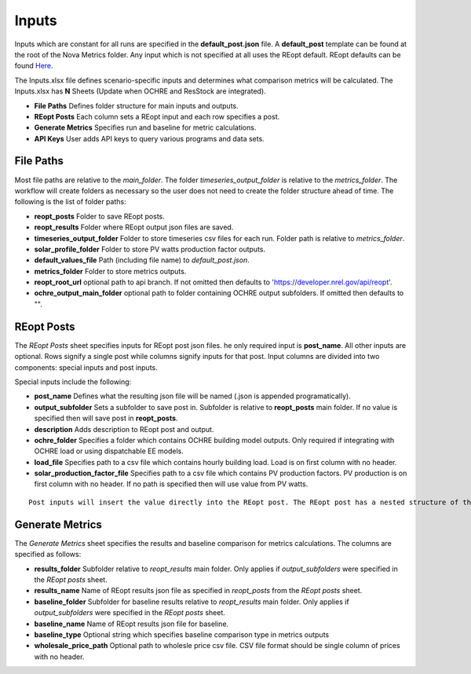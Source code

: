 Inputs
==================
Inputs which are constant for all runs are specified in the **default_post.json** file. A **default_post** template can be found at the root of the Nova Metrics folder. Any input which is not specified at all uses the REopt default. REopt defaults can be found `Here <https://github.com/NREL/REopt_Lite_API/blob/master/reo/nested_inputs.py>`_. 

The Inputs.xlsx file defines scenario-specific inputs and determines what comparison metrics will be calculated. The Inputs.xlsx has **N** Sheets (Update when OCHRE and ResStock are integrated).

* **File Paths** Defines folder structure for main inputs and outputs. 
* **REopt Posts** Each column sets a REopt input and each row specifies a post.
* **Generate Metrics** Specifies run and baseline for metric calculations.
* **API Keys**  User adds API keys to query various programs and data sets. 

File Paths
----------------
Most file paths are relative to the *main_folder*. The folder *timeseries_output_folder* is relative to the *metrics_folder*. The workflow will create folders as necessary so the user does not need to create the folder structure ahead of time. The following is the list of folder paths:

* **reopt_posts** Folder to save REopt posts. 
* **reopt_results** Folder where REopt output json files are saved. 
* **timeseries_output_folder** Folder to store timeseries csv files for each run. Folder path is relative to *metrics_folder*. 
* **solar_profile_folder** Folder to store PV watts production factor outputs.
* **default_values_file** Path (including file name) to *default_post.json*.
* **metrics_folder** Folder to store metrics outputs. 
* **reopt_root_url** optional path to api branch. If not omitted then defaults to 'https://developer.nrel.gov/api/reopt'.
* **ochre_output_main_folder** optional path to folder containing OCHRE output subfolders. If omitted then defaults to "".

REopt Posts
------------------
The *REopt Posts* sheet specifies inputs for REopt post json files. he only required input is **post_name**. All other inputs are optional. Rows signify a single post while columns signify inputs for that post. Input columns are divided into two components: special inputs and post inputs. 

Special inputs include the following:

* **post_name** Defines what the resulting json file will be named (.json is appended programatically).  
* **output_subfolder** Sets a subfolder to save post in. Subfolder is relative to **reopt_posts** main folder. If no value is specified then will save post in **reopt_posts**. 
* **description** Adds description to REopt post and output. 
* **ochre_folder** Specifies a folder which contains OCHRE building model outputs. Only required if integrating with OCHRE load or using dispatchable EE models.
* **load_file** Specifies path to a csv file which contains hourly building load. Load is on first column with no header. 
* **solar_production_factor_file** Specifies path to a csv file which contains PV production factors. PV production is on first column with no header. If no path is specified then will use value from PV watts. 

:: 

	Post inputs will insert the value directly into the REopt post. The REopt post has a nested structure of the form Scenario[Site][<Capital nested input>][<lower-case nested input>][input value]. Inputs from the *REopt Posts* sheet are inserted into Scenario[Site]. The symbol | is parsed to signify a nested input. For example, to input a value for PV max_kw, located at Scenario[Site][PV][max_kw], then specify the column name as PV|max_kw. Blank input values are ignored.  



Generate Metrics
-------------------------
The *Generate Metrics* sheet specifies the results and baseline comparison for metrics calculations. The columns are specified as follows:

* **results_folder** Subfolder relative to *reopt_results* main folder. Only applies if *output_subfolders* were specified in the *REopt posts* sheet. 
* **results_name** Name	of REopt results json file as specified in *reopt_posts* from the *REopt posts* sheet. 
* **baseline_folder** Subfolder for baseline results relative to *reopt_results* main folder. Only applies if *output_subfolders* were specified in the *REopt posts* sheet. 
* **baseline_name**	Name of REopt results json file for baseline.
* **baseline_type** Optional string which specifies baseline comparison type in metrics outputs
* **wholesale_price_path** Optional path to wholesle price csv file. CSV file format should be single column of prices with no header.
